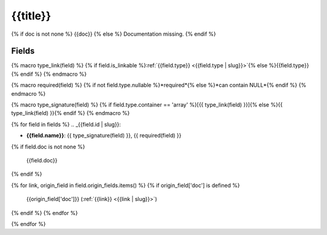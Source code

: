 .. _{{qualified_name | slug}}:

{{title}}
=================

{% if doc is not none %}
{{doc}}
{% else %}
Documentation missing.
{% endif %}

Fields
------

{% macro type_link(field) %}
{% if field.is_linkable %}:ref:`{{field.type}} <{{field.type | slug}}>`{% else %}{{field.type}}{% endif %}
{% endmacro %}

{% macro required(field) %}
{% if not field.type.nullable %}*required*{% else %}*can contain NULL*{% endif %}
{% endmacro %}

{% macro type_signature(field) %}
{% if field.type.container == 'array' %}[{{ type_link(field) }}]{% else %}{{ type_link(field) }}{% endif %}
{% endmacro %}

{% for field in fields %}
.. _{{field.id | slug}}:

- **{{field.name}}**: {{ type_signature(field) }}, {{ required(field) }}

{% if field.doc is not none %}

  {{field.doc}}
{% endif %}

{% for link, origin_field in field.origin_fields.items() %}
{% if origin_field['doc'] is defined %}
  {{origin_field['doc']}} (:ref:`{{link}} <{{link | slug}}>`)
{% endif %}
{% endfor %}


{% endfor %}
